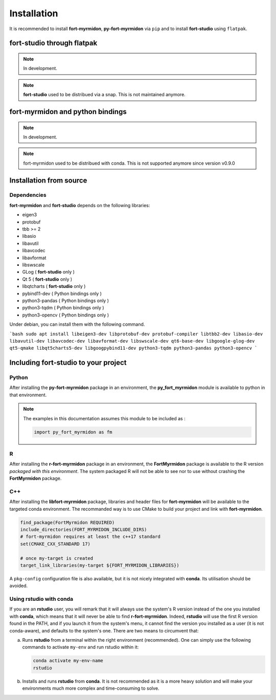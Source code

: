 Installation
============

It is recommended to install **fort-myrmidon**, **py-fort-myrmidon** via ``pip``
and to install **fort-studio** using ``flatpak``.

**fort-studio** through flatpak
+++++++++++++++++++++++++++++++

.. note::
   In development.

.. note::

   **fort-studio** used to be distribued via a snap. This is not maintained
   anymore.

**fort-myrmidon** and python bindings
+++++++++++++++++++++++++++++++++++++

.. note::

   In development.

.. note::

   fort-myrmidon used to be distribued with conda. This is not supported anymore
   since version v0.9.0

Installation from source
++++++++++++++++++++++++

Dependencies
------------

**fort-myrmidon** and **fort-studio** depends on the following libraries:

* eigen3
* protobuf
* tbb >= 2
* libasio
* libavutil
* libavcodec
* libavformat
* libswscale
* GLog ( **fort-studio** only )
* Qt 5 ( **fort-studio** only )
* libqtcharts ( **fort-studio** only )
* pybind11-dev ( Python bindings only )
* python3-pandas ( Python bindings only )
* python3-tqdm ( Python bindings only )
* python3-opencv ( Python bindings only )


Under debian, you can install them with the following command.

```bash
sudo apt install libeigen3-dev libprotobuf-dev protobuf-compiler libtbb2-dev libasio-dev libavutil-dev libavcodec-dev libavformat-dev libswscale-dev qt6-base-dev libgoogle-glog-dev qt5-qmake libqt5charts5-dev libgoogpybind11-dev python3-tqdm python3-pandas python3-opencv
```



Including **fort-studio** to your project
+++++++++++++++++++++++++++++++++++++++++




Python
------

After installing the **py-fort-myrmidon** package in an environment, the
**py_fort_myrmidon** module is available to python in that
environment.

.. note::

   The examples in this documentation assumes this module to be included as :

   .. code-block:: python

      import py_fort_myrmidon as fm

R
-

After installing the **r-fort-myrmidon** package in an environment,
the **FortMyrmidon** package is available to the R version `packaged
with this environment`. The system packaged R will not be able to see
nor to use without crashing the **FortMyrmidon** package.

C++
---

After installing the **libfort-myrmidon** package, libraries and
header files for **fort-myrmidon** will be available to the targeted
conda environment. The recommanded way is to use CMake to build your
project and link with **fort-myrmidon**.

.. code-block:: cmake

   find_package(FortMyrmidon REQUIRED)
   include_directories(FORT_MYRMIDON_INCLUDE_DIRS)
   # fort-myrmidon requires at least the c++17 standard
   set(CMAKE_CXX_STANDARD 17)

   # once my-target is created
   target_link_libraries(my-target ${FORT_MYRMIDON_LIBRARIES})


A ``pkg-config`` configuration file is also available, but it is not
nicely integrated with **conda**. Its utilisation should be avoided.


Using **rstudio** with **conda**
--------------------------------

If you are an **rstudio** user, you will remark that it will always
use the system's R version instead of the one you installed with
**conda**, which means that it will never be able to find
**r-fort-myrmidon**. Indeed, **rstudio** will use the first R version
found in the PATH, and if you launch it from the system's menu, it
cannot find the version you installed as a user (it is not
conda-aware), and defaults to the system's one. There are two means to circumvent that:

a. Runs **rstudio** from a terminal within the right environment
   (recommended). One can simply use the following commands to
   activate ``my-env`` and run rstudio within it:

   .. code-block::

	  conda activate my-env-name
	  rstudio


b. Installs and runs **rstudio** from **conda**. It is not recommended as
   it is a more heavy solution and will make your environments much more
   complex and time-consuming to solve.
